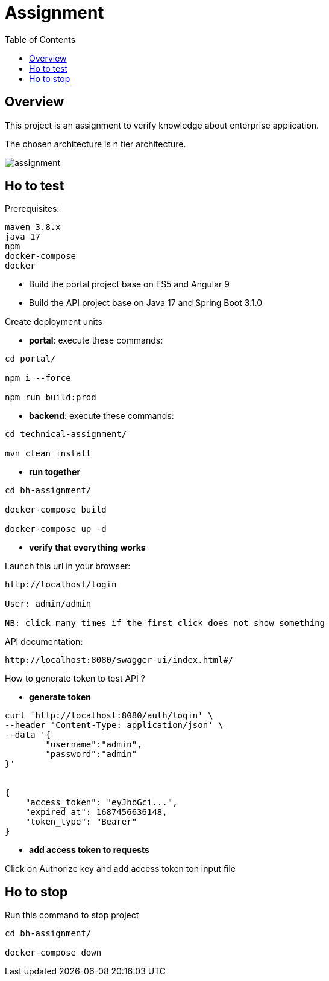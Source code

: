 = Assignment
:toc:
:toclevels: 3
:toc-placement!:

toc::[]

== Overview
This project is an assignment to verify knowledge about enterprise application.

The chosen architecture is n tier architecture.

image::assignment.png[]

== Ho to test

Prerequisites:

```
maven 3.8.x
java 17
npm
docker-compose
docker
```

- Build the portal project base on ES5 and Angular 9
- Build the API project base on Java 17 and Spring Boot 3.1.0

Create deployment units

- *portal*: execute these commands:

```
cd portal/

npm i --force

npm run build:prod
```

- *backend*: execute these commands:

```
cd technical-assignment/

mvn clean install
```

- *run together*

```
cd bh-assignment/

docker-compose build

docker-compose up -d
```

- *verify that everything works*

Launch this url in your browser:

```
http://localhost/login

User: admin/admin

NB: click many times if the first click does not show something
```

API documentation:

```
http://localhost:8080/swagger-ui/index.html#/
```

How to generate token to test API ?

- *generate token*

```
curl 'http://localhost:8080/auth/login' \
--header 'Content-Type: application/json' \
--data '{
	"username":"admin",
	"password":"admin"
}'


{
    "access_token": "eyJhbGci...",
    "expired_at": 1687456636148,
    "token_type": "Bearer"
}
```

- *add access token to requests*

Click on Authorize key and add access token ton input file

== Ho to stop

Run this command to stop project

```
cd bh-assignment/

docker-compose down
```